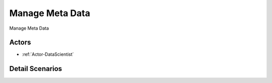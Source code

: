 .. _UseCase-Manage Meta Data:

Manage Meta Data
================

Manage Meta Data

.. image:: Activities.png

Actors
------

* :ref:`Actor-DataScientist`


Detail Scenarios
----------------


